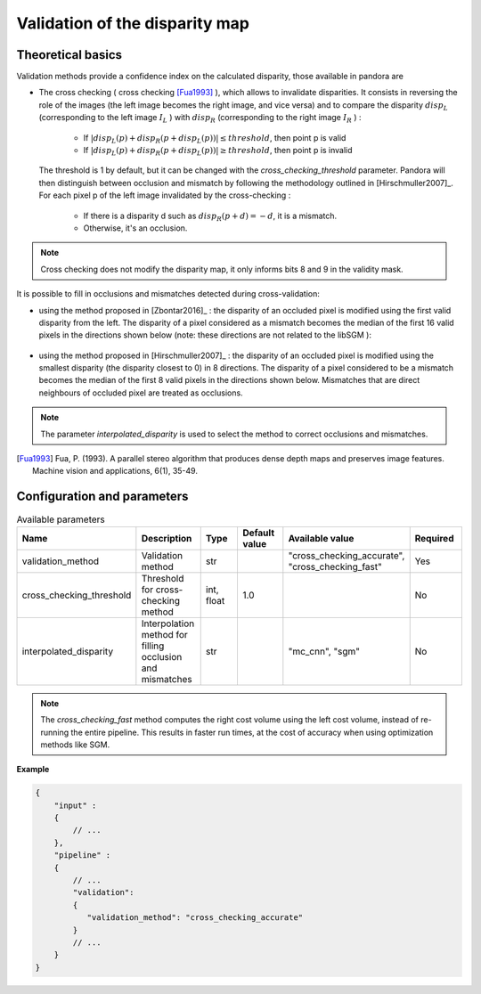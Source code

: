 .. _validation:

Validation of the disparity map
===============================

Theoretical basics
------------------

Validation methods provide a confidence index on the calculated disparity, those available in pandora are


- The cross checking ( cross checking [Fua1993]_ ), which allows to invalidate disparities. It consists in reversing the role
  of the images (the left image becomes the right image, and vice versa) and to compare the disparity :math:`disp_{L}`
  (corresponding to the left image  :math:`I_{L}` ) with :math:`disp_{R}` (corresponding to the right image :math:`I_{R}` ) :

    - If :math:`| disp_{L}(p) + disp_{R}(p + disp_{L}(p)) | \leq threshold`, then point p is valid
    - If :math:`| disp_{L}(p) + disp_{R}(p + disp_{L}(p)) | \geq threshold`, then point p is invalid

  The threshold is 1 by default, but it can be changed with the *cross_checking_threshold* parameter.
  Pandora will then distinguish between occlusion and mismatch by following the methodology outlined in [Hirschmuller2007]_.
  For each pixel p of the left image invalidated by the cross-checking :

    - If there is a disparity d such as :math:`disp_{R}(p+d)=-d`, it is a mismatch.
    - Otherwise, it's an occlusion.


.. note::  Cross checking does not modify the disparity map, it only informs bits 8 and 9 in the
           validity mask.

It is possible to fill in occlusions and mismatches detected during cross-validation:

- using the method proposed in [Zbontar2016]_ : the disparity of an occluded pixel is modified using the
  first valid disparity from the left. The disparity of a pixel considered as a mismatch becomes the
  median of the first 16 valid pixels in the directions shown below (note: these directions are not related to the libSGM ):


    .. figure:: ../../Images/Directions_mc_cnn.png
        :width: 300px
        :height: 200px

- using the method proposed in [Hirschmuller2007]_ : the disparity of an occluded pixel is modified using the smallest disparity (the disparity closest to 0) in 8 directions.
  The disparity of a pixel considered to be a
  mismatch becomes the median of the first 8 valid pixels in the directions shown below. Mismatches that are direct neighbours of
  occluded pixel are treated as occlusions.

    .. figure:: ../../Images/Directions_interpolation_sgm.png
        :width: 300px
        :height: 200px

.. note::  The parameter *interpolated_disparity* is used to select the method to correct occlusions and mismatches.

.. [Fua1993] Fua, P. (1993). A parallel stereo algorithm that produces dense depth maps and preserves image features.
       Machine vision and applications, 6(1), 35-49.

Configuration and parameters
----------------------------

.. list-table:: Available parameters
   :widths: 19 19 19 19 19 19
   :header-rows: 1


   * - Name
     - Description
     - Type
     - Default value
     - Available value
     - Required
   * - validation_method
     - Validation method
     - str
     -
     - "cross_checking_accurate", "cross_checking_fast"
     - Yes
   * - cross_checking_threshold
     - Threshold for cross-checking method
     - int, float
     - 1.0
     - 
     - No
   * - interpolated_disparity
     - Interpolation method for filling occlusion and mismatches
     - str
     - 
     - "mc_cnn", "sgm"
     - No

.. note:: The *cross_checking_fast* method computes the right cost volume using the left cost volume,
  instead of re-running the entire pipeline. This results in faster run times, at the cost of accuracy
  when using optimization methods like SGM.


**Example**

.. sourcecode:: json

    {
        "input" :
        {
            // ...
        },
        "pipeline" :
        {
            // ...
            "validation":
            {
               "validation_method": "cross_checking_accurate"
            }
            // ...
        }
    }